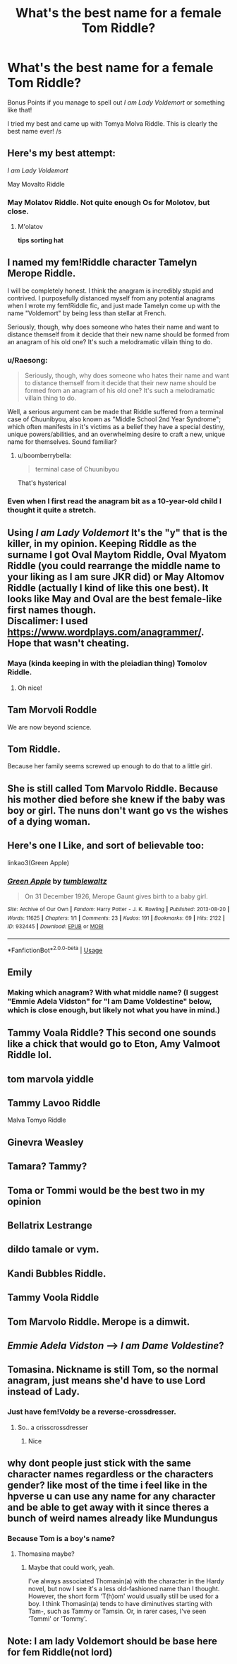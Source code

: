 #+TITLE: What's the best name for a female Tom Riddle?

* What's the best name for a female Tom Riddle?
:PROPERTIES:
:Author: turtle-ducky
:Score: 29
:DateUnix: 1565732210.0
:DateShort: 2019-Aug-14
:FlairText: Prompt, Discussion
:END:
Bonus Points if you manage to spell out /I am Lady Voldemort/ or something like that!

I tried my best and came up with Tomya Molva Riddle. This is clearly the best name ever! /s


** Here's my best attempt:

/I am Lady Voldemort/

May Movalto Riddle
:PROPERTIES:
:Author: More_Cortisol
:Score: 49
:DateUnix: 1565734100.0
:DateShort: 2019-Aug-14
:END:

*** May Molatov Riddle. Not quite enough Os for Molotov, but close.
:PROPERTIES:
:Author: MTheLoud
:Score: 29
:DateUnix: 1565744996.0
:DateShort: 2019-Aug-14
:END:

**** M'olatov

*tips sorting hat*
:PROPERTIES:
:Score: 26
:DateUnix: 1565760554.0
:DateShort: 2019-Aug-14
:END:


** I named my fem!Riddle character Tamelyn Merope Riddle.

I will be completely honest. I think the anagram is incredibly stupid and contrived. I purposefully distanced myself from any potential anagrams when I wrote my fem!Riddle fic, and just made Tamelyn come up with the name "Voldemort" by being less than stellar at French.

Seriously, though, why does someone who hates their name and want to distance themself from it decide that their new name should be formed from an anagram of his old one? It's such a melodramatic villain thing to do.
:PROPERTIES:
:Author: Tenebris-Umbra
:Score: 37
:DateUnix: 1565735416.0
:DateShort: 2019-Aug-14
:END:

*** u/Raesong:
#+begin_quote
  Seriously, though, why does someone who hates their name and want to distance themself from it decide that their new name should be formed from an anagram of his old one? It's such a melodramatic villain thing to do.
#+end_quote

Well, a serious argument can be made that Riddle suffered from a terminal case of Chuunibyou, also known as "Middle School 2nd Year Syndrome"; which often manifests in it's victims as a belief they have a special destiny, unique powers/abilities, and an overwhelming desire to craft a new, unique name for themselves. Sound familiar?
:PROPERTIES:
:Author: Raesong
:Score: 28
:DateUnix: 1565742992.0
:DateShort: 2019-Aug-14
:END:

**** u/boomberrybella:
#+begin_quote
  terminal case of Chuunibyou
#+end_quote

That's hysterical
:PROPERTIES:
:Author: boomberrybella
:Score: 6
:DateUnix: 1565782142.0
:DateShort: 2019-Aug-14
:END:


*** Even when I first read the anagram bit as a 10-year-old child I thought it quite a stretch.
:PROPERTIES:
:Author: AvarizeDK
:Score: 6
:DateUnix: 1565769996.0
:DateShort: 2019-Aug-14
:END:


** Using /I am Lady Voldemort/ It's the "y" that is the killer, in my opinion. Keeping Riddle as the surname I got Oval Maytom Riddle, Oval Myatom Riddle (you could rearrange the middle name to your liking as I am sure JKR did) or May Altomov Riddle (actually I kind of like this one best). It looks like May and Oval are the best female-like first names though.\\
Discalimer: I used [[https://www.wordplays.com/anagrammer/]]. Hope that wasn't cheating.
:PROPERTIES:
:Author: IamProudofthefish
:Score: 13
:DateUnix: 1565733834.0
:DateShort: 2019-Aug-14
:END:

*** Maya (kinda keeping in with the pleiadian thing) Tomolov Riddle.
:PROPERTIES:
:Author: Ash_Lestrange
:Score: 16
:DateUnix: 1565734136.0
:DateShort: 2019-Aug-14
:END:

**** Oh nice!
:PROPERTIES:
:Author: IamProudofthefish
:Score: 1
:DateUnix: 1565735114.0
:DateShort: 2019-Aug-14
:END:


** Tam Morvoli Roddle

We are now beyond science.
:PROPERTIES:
:Author: Slightly_Too_Heavy
:Score: 22
:DateUnix: 1565733535.0
:DateShort: 2019-Aug-14
:END:


** Tom Riddle.

Because her family seems screwed up enough to do that to a little girl.
:PROPERTIES:
:Author: StarDolph
:Score: 19
:DateUnix: 1565750745.0
:DateShort: 2019-Aug-14
:END:


** She is still called Tom Marvolo Riddle. Because his mother died before she knew if the baby was boy or girl. The nuns don't want go vs the wishes of a dying woman.
:PROPERTIES:
:Author: planear-en
:Score: 6
:DateUnix: 1565806325.0
:DateShort: 2019-Aug-14
:END:


** Here's one I Like, and sort of believable too:

linkao3(Green Apple)
:PROPERTIES:
:Score: 5
:DateUnix: 1565751758.0
:DateShort: 2019-Aug-14
:END:

*** [[https://archiveofourown.org/works/932445][*/Green Apple/*]] by [[https://www.archiveofourown.org/users/tumblewaltz/pseuds/tumblewaltz][/tumblewaltz/]]

#+begin_quote
  On 31 December 1926, Merope Gaunt gives birth to a baby girl.
#+end_quote

^{/Site/:} ^{Archive} ^{of} ^{Our} ^{Own} ^{*|*} ^{/Fandom/:} ^{Harry} ^{Potter} ^{-} ^{J.} ^{K.} ^{Rowling} ^{*|*} ^{/Published/:} ^{2013-08-20} ^{*|*} ^{/Words/:} ^{11625} ^{*|*} ^{/Chapters/:} ^{1/1} ^{*|*} ^{/Comments/:} ^{23} ^{*|*} ^{/Kudos/:} ^{191} ^{*|*} ^{/Bookmarks/:} ^{69} ^{*|*} ^{/Hits/:} ^{2122} ^{*|*} ^{/ID/:} ^{932445} ^{*|*} ^{/Download/:} ^{[[https://archiveofourown.org/downloads/932445/Green%20Apple.epub?updated_at=1387609776][EPUB]]} ^{or} ^{[[https://archiveofourown.org/downloads/932445/Green%20Apple.mobi?updated_at=1387609776][MOBI]]}

--------------

*FanfictionBot*^{2.0.0-beta} | [[https://github.com/tusing/reddit-ffn-bot/wiki/Usage][Usage]]
:PROPERTIES:
:Author: FanfictionBot
:Score: 2
:DateUnix: 1565751779.0
:DateShort: 2019-Aug-14
:END:


** Emily
:PROPERTIES:
:Author: InquisitorCOC
:Score: 10
:DateUnix: 1565733383.0
:DateShort: 2019-Aug-14
:END:

*** Making which anagram? With what middle name? (I suggest "Emmie Adela Vidston" for "I am Dame Voldestine" below, which is close enough, but likely not what you have in mind.)
:PROPERTIES:
:Author: Achille-Talon
:Score: -3
:DateUnix: 1565735375.0
:DateShort: 2019-Aug-14
:END:


** Tammy Voala Riddle? This second one sounds like a chick that would go to Eton, Amy Valmoot Riddle lol.
:PROPERTIES:
:Author: themarniegra
:Score: 3
:DateUnix: 1565765137.0
:DateShort: 2019-Aug-14
:END:


** tom marvola yiddle
:PROPERTIES:
:Author: Cally6
:Score: 3
:DateUnix: 1565770731.0
:DateShort: 2019-Aug-14
:END:


** Tammy Lavoo Riddle

Malva Tomyo Riddle
:PROPERTIES:
:Author: Tsorovar
:Score: 3
:DateUnix: 1565773271.0
:DateShort: 2019-Aug-14
:END:


** Ginevra Weasley
:PROPERTIES:
:Author: Mestrehunter
:Score: 3
:DateUnix: 1565789652.0
:DateShort: 2019-Aug-14
:END:


** Tamara? Tammy?
:PROPERTIES:
:Author: will1707
:Score: 2
:DateUnix: 1565736076.0
:DateShort: 2019-Aug-14
:END:


** Toma or Tommi would be the best two in my opinion
:PROPERTIES:
:Author: APastVenture
:Score: 2
:DateUnix: 1565750300.0
:DateShort: 2019-Aug-14
:END:


** Bellatrix Lestrange
:PROPERTIES:
:Author: h_erbivore
:Score: 2
:DateUnix: 1565798869.0
:DateShort: 2019-Aug-14
:END:


** dildo tamale or vym.
:PROPERTIES:
:Author: CastoBlasto
:Score: 1
:DateUnix: 1565775762.0
:DateShort: 2019-Aug-14
:END:


** Kandi Bubbles Riddle.
:PROPERTIES:
:Author: WoomyWobble
:Score: 1
:DateUnix: 1565777844.0
:DateShort: 2019-Aug-14
:END:


** Tammy Voola Riddle
:PROPERTIES:
:Author: AevnNoram
:Score: 1
:DateUnix: 1565786061.0
:DateShort: 2019-Aug-14
:END:


** Tom Marvolo Riddle. Merope is a dimwit.
:PROPERTIES:
:Score: 1
:DateUnix: 1579956750.0
:DateShort: 2020-Jan-25
:END:


** /Emmie Adela Vidston/ ---> /I am Dame Voldestine/?
:PROPERTIES:
:Author: Achille-Talon
:Score: 1
:DateUnix: 1565734402.0
:DateShort: 2019-Aug-14
:END:


** Tomasina. Nickname is still Tom, so the normal anagram, just means she'd have to use Lord instead of Lady.
:PROPERTIES:
:Author: AgathaJames
:Score: 1
:DateUnix: 1565744722.0
:DateShort: 2019-Aug-14
:END:

*** Just have fem!Voldy be a reverse-crossdresser.
:PROPERTIES:
:Author: darkpothead
:Score: 1
:DateUnix: 1565768160.0
:DateShort: 2019-Aug-14
:END:

**** So.. a crisscrossdresser
:PROPERTIES:
:Author: Bleepbloopbotz2
:Score: 3
:DateUnix: 1565776294.0
:DateShort: 2019-Aug-14
:END:

***** Nice
:PROPERTIES:
:Author: darkpothead
:Score: 1
:DateUnix: 1565777783.0
:DateShort: 2019-Aug-14
:END:


** why dont people just stick with the same character names regardless or the characters gender? like most of the time i feel like in the hpverse u can use any name for any character and be able to get away with it since theres a bunch of weird names already like Mundungus
:PROPERTIES:
:Author: aidey_80
:Score: 1
:DateUnix: 1565750884.0
:DateShort: 2019-Aug-14
:END:

*** Because Tom is a boy's name?
:PROPERTIES:
:Score: 4
:DateUnix: 1565769769.0
:DateShort: 2019-Aug-14
:END:

**** Thomasina maybe?
:PROPERTIES:
:Author: Redhotlipstik
:Score: 1
:DateUnix: 1565794056.0
:DateShort: 2019-Aug-14
:END:

***** Maybe that could work, yeah.

I've always associated Thomasin(a) with the character in the Hardy novel, but now I see it's a less old-fashioned name than I thought. However, the short form ‘T(h)om' would usually still be used for a boy. I think Thomasin(a) tends to have diminutives starting with Tam-, such as Tammy or Tamsin. Or, in rarer cases, I've seen ‘Tommi' or ‘Tommy'.
:PROPERTIES:
:Score: 2
:DateUnix: 1565853596.0
:DateShort: 2019-Aug-15
:END:


** Note: I am lady Voldemort should be base here for fem Riddle(not lord)
:PROPERTIES:
:Author: ladyaribeth19
:Score: 0
:DateUnix: 1565768337.0
:DateShort: 2019-Aug-14
:END:
